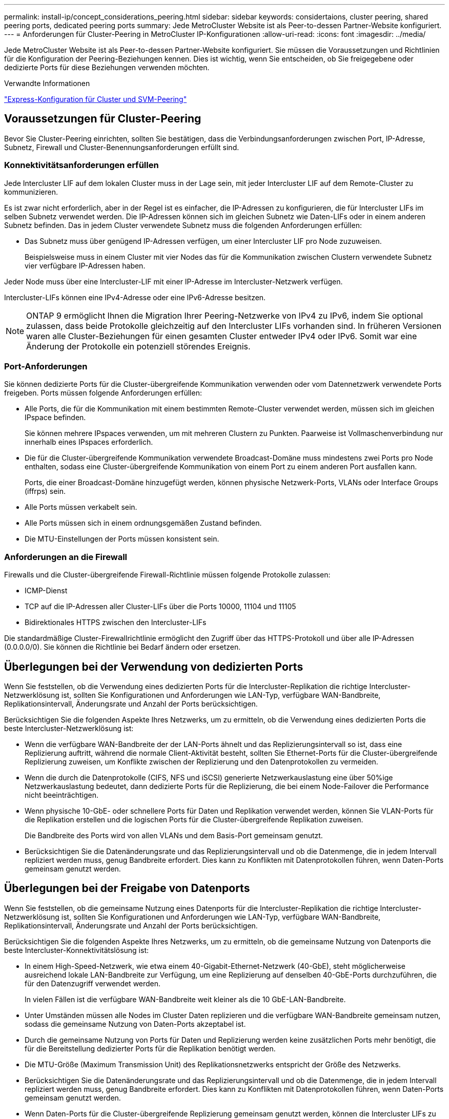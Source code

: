 ---
permalink: install-ip/concept_considerations_peering.html 
sidebar: sidebar 
keywords: considertaions, cluster peering, shared peering ports, dedicated peering ports 
summary: Jede MetroCluster Website ist als Peer-to-dessen Partner-Website konfiguriert. 
---
= Anforderungen für Cluster-Peering in MetroCluster IP-Konfigurationen
:allow-uri-read: 
:icons: font
:imagesdir: ../media/


[role="lead"]
Jede MetroCluster Website ist als Peer-to-dessen Partner-Website konfiguriert. Sie müssen die Voraussetzungen und Richtlinien für die Konfiguration der Peering-Beziehungen kennen. Dies ist wichtig, wenn Sie entscheiden, ob Sie freigegebene oder dedizierte Ports für diese Beziehungen verwenden möchten.

.Verwandte Informationen
http://docs.netapp.com/ontap-9/topic/com.netapp.doc.exp-clus-peer/home.html["Express-Konfiguration für Cluster und SVM-Peering"]



== Voraussetzungen für Cluster-Peering

Bevor Sie Cluster-Peering einrichten, sollten Sie bestätigen, dass die Verbindungsanforderungen zwischen Port, IP-Adresse, Subnetz, Firewall und Cluster-Benennungsanforderungen erfüllt sind.



=== Konnektivitätsanforderungen erfüllen

Jede Intercluster LIF auf dem lokalen Cluster muss in der Lage sein, mit jeder Intercluster LIF auf dem Remote-Cluster zu kommunizieren.

Es ist zwar nicht erforderlich, aber in der Regel ist es einfacher, die IP-Adressen zu konfigurieren, die für Intercluster LIFs im selben Subnetz verwendet werden. Die IP-Adressen können sich im gleichen Subnetz wie Daten-LIFs oder in einem anderen Subnetz befinden. Das in jedem Cluster verwendete Subnetz muss die folgenden Anforderungen erfüllen:

* Das Subnetz muss über genügend IP-Adressen verfügen, um einer Intercluster LIF pro Node zuzuweisen.
+
Beispielsweise muss in einem Cluster mit vier Nodes das für die Kommunikation zwischen Clustern verwendete Subnetz vier verfügbare IP-Adressen haben.



Jeder Node muss über eine Intercluster-LIF mit einer IP-Adresse im Intercluster-Netzwerk verfügen.

Intercluster-LIFs können eine IPv4-Adresse oder eine IPv6-Adresse besitzen.


NOTE: ONTAP 9 ermöglicht Ihnen die Migration Ihrer Peering-Netzwerke von IPv4 zu IPv6, indem Sie optional zulassen, dass beide Protokolle gleichzeitig auf den Intercluster LIFs vorhanden sind. In früheren Versionen waren alle Cluster-Beziehungen für einen gesamten Cluster entweder IPv4 oder IPv6. Somit war eine Änderung der Protokolle ein potenziell störendes Ereignis.



=== Port-Anforderungen

Sie können dedizierte Ports für die Cluster-übergreifende Kommunikation verwenden oder vom Datennetzwerk verwendete Ports freigeben. Ports müssen folgende Anforderungen erfüllen:

* Alle Ports, die für die Kommunikation mit einem bestimmten Remote-Cluster verwendet werden, müssen sich im gleichen IPspace befinden.
+
Sie können mehrere IPspaces verwenden, um mit mehreren Clustern zu Punkten. Paarweise ist Vollmaschenverbindung nur innerhalb eines IPspaces erforderlich.

* Die für die Cluster-übergreifende Kommunikation verwendete Broadcast-Domäne muss mindestens zwei Ports pro Node enthalten, sodass eine Cluster-übergreifende Kommunikation von einem Port zu einem anderen Port ausfallen kann.
+
Ports, die einer Broadcast-Domäne hinzugefügt werden, können physische Netzwerk-Ports, VLANs oder Interface Groups (iffrps) sein.

* Alle Ports müssen verkabelt sein.
* Alle Ports müssen sich in einem ordnungsgemäßen Zustand befinden.
* Die MTU-Einstellungen der Ports müssen konsistent sein.




=== Anforderungen an die Firewall

Firewalls und die Cluster-übergreifende Firewall-Richtlinie müssen folgende Protokolle zulassen:

* ICMP-Dienst
* TCP auf die IP-Adressen aller Cluster-LIFs über die Ports 10000, 11104 und 11105
* Bidirektionales HTTPS zwischen den Intercluster-LIFs


Die standardmäßige Cluster-Firewallrichtlinie ermöglicht den Zugriff über das HTTPS-Protokoll und über alle IP-Adressen (0.0.0.0/0). Sie können die Richtlinie bei Bedarf ändern oder ersetzen.



== Überlegungen bei der Verwendung von dedizierten Ports

Wenn Sie feststellen, ob die Verwendung eines dedizierten Ports für die Intercluster-Replikation die richtige Intercluster-Netzwerklösung ist, sollten Sie Konfigurationen und Anforderungen wie LAN-Typ, verfügbare WAN-Bandbreite, Replikationsintervall, Änderungsrate und Anzahl der Ports berücksichtigen.

Berücksichtigen Sie die folgenden Aspekte Ihres Netzwerks, um zu ermitteln, ob die Verwendung eines dedizierten Ports die beste Intercluster-Netzwerklösung ist:

* Wenn die verfügbare WAN-Bandbreite der der LAN-Ports ähnelt und das Replizierungsintervall so ist, dass eine Replizierung auftritt, während die normale Client-Aktivität besteht, sollten Sie Ethernet-Ports für die Cluster-übergreifende Replizierung zuweisen, um Konflikte zwischen der Replizierung und den Datenprotokollen zu vermeiden.
* Wenn die durch die Datenprotokolle (CIFS, NFS und iSCSI) generierte Netzwerkauslastung eine über 50%ige Netzwerkauslastung bedeutet, dann dedizierte Ports für die Replizierung, die bei einem Node-Failover die Performance nicht beeinträchtigen.
* Wenn physische 10-GbE- oder schnellere Ports für Daten und Replikation verwendet werden, können Sie VLAN-Ports für die Replikation erstellen und die logischen Ports für die Cluster-übergreifende Replikation zuweisen.
+
Die Bandbreite des Ports wird von allen VLANs und dem Basis-Port gemeinsam genutzt.

* Berücksichtigen Sie die Datenänderungsrate und das Replizierungsintervall und ob die Datenmenge, die in jedem Intervall repliziert werden muss, genug Bandbreite erfordert. Dies kann zu Konflikten mit Datenprotokollen führen, wenn Daten-Ports gemeinsam genutzt werden.




== Überlegungen bei der Freigabe von Datenports

Wenn Sie feststellen, ob die gemeinsame Nutzung eines Datenports für die Intercluster-Replikation die richtige Intercluster-Netzwerklösung ist, sollten Sie Konfigurationen und Anforderungen wie LAN-Typ, verfügbare WAN-Bandbreite, Replikationsintervall, Änderungsrate und Anzahl der Ports berücksichtigen.

Berücksichtigen Sie die folgenden Aspekte Ihres Netzwerks, um zu ermitteln, ob die gemeinsame Nutzung von Datenports die beste Intercluster-Konnektivitätslösung ist:

* In einem High-Speed-Netzwerk, wie etwa einem 40-Gigabit-Ethernet-Netzwerk (40-GbE), steht möglicherweise ausreichend lokale LAN-Bandbreite zur Verfügung, um eine Replizierung auf denselben 40-GbE-Ports durchzuführen, die für den Datenzugriff verwendet werden.
+
In vielen Fällen ist die verfügbare WAN-Bandbreite weit kleiner als die 10 GbE-LAN-Bandbreite.

* Unter Umständen müssen alle Nodes im Cluster Daten replizieren und die verfügbare WAN-Bandbreite gemeinsam nutzen, sodass die gemeinsame Nutzung von Daten-Ports akzeptabel ist.
* Durch die gemeinsame Nutzung von Ports für Daten und Replizierung werden keine zusätzlichen Ports mehr benötigt, die für die Bereitstellung dedizierter Ports für die Replikation benötigt werden.
* Die MTU-Größe (Maximum Transmission Unit) des Replikationsnetzwerks entspricht der Größe des Netzwerks.
* Berücksichtigen Sie die Datenänderungsrate und das Replizierungsintervall und ob die Datenmenge, die in jedem Intervall repliziert werden muss, genug Bandbreite erfordert. Dies kann zu Konflikten mit Datenprotokollen führen, wenn Daten-Ports gemeinsam genutzt werden.
* Wenn Daten-Ports für die Cluster-übergreifende Replizierung gemeinsam genutzt werden, können die Intercluster LIFs zu jedem anderen Cluster-fähigen Port desselben Nodes migriert werden, um den spezifischen Datenport zu steuern, der zur Replizierung verwendet wird.

